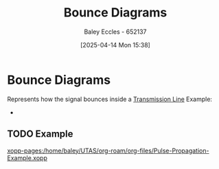 :PROPERTIES:
:ID:       7e2063ad-659c-4a1b-9f86-8818305dd9bc
:END:
#+title: Bounce Diagrams
#+date: [2025-04-14 Mon 15:38]
#+AUTHOR: Baley Eccles - 652137
#+STARTUP: latexpreview

* Bounce Diagrams
Represents how the signal bounces inside a [[id:6af733cd-5562-4d42-a360-45271082b3c0][Transmission Line]]
Example:
 - [[file:Screenshot 2025-04-14 at 10-33-13 ENG305 Week 8 Lecture Slides.pdf.png]]

** TODO Example
[[xopp-pages:/home/baley/UTAS/org-roam/org-files/Pulse-Propagation-Example.xopp]]
